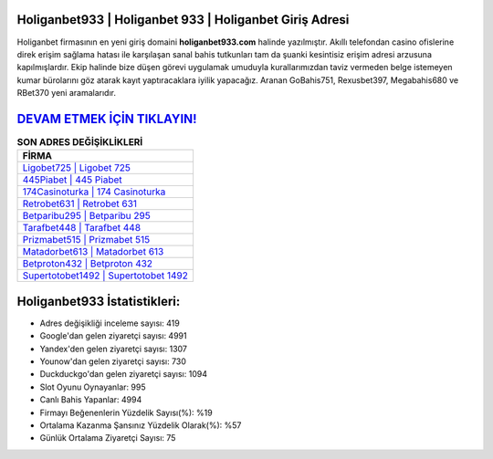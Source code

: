 ﻿Holiganbet933 | Holiganbet 933 | Holiganbet Giriş Adresi
===================================

.. image:: images/holiganbet-giris.jpg
   :width: 600
   
Holiganbet firmasının en yeni giriş domaini **holiganbet933.com** halinde yazılmıştır. Akıllı telefondan casino ofislerine direk erişim sağlama hatası ile karşılaşan sanal bahis tutkunları tam da şuanki kesintisiz erişim adresi arzusuna kapılmışlardır. Ekip halinde bize düşen görevi uygulamak umuduyla kurallarımızdan taviz vermeden belge istemeyen kumar bürolarını göz atarak kayıt yaptıracaklara iyilik yapacağız. Aranan GoBahis751, Rexusbet397, Megabahis680 ve RBet370 yeni aramalarıdır.

`DEVAM ETMEK İÇİN TIKLAYIN! <https://uclck.me/gonow>`_
==============

.. list-table:: **SON ADRES DEĞİŞİKLİKLERİ**
   :widths: 100
   :header-rows: 1

   * - FİRMA
   * - `Ligobet725 | Ligobet 725 <ligobet725-ligobet-725-ligobet-giris-adresi.html>`_
   * - `445Piabet | 445 Piabet <445piabet-445-piabet-piabet-giris-adresi.html>`_
   * - `174Casinoturka | 174 Casinoturka <174casinoturka-174-casinoturka-casinoturka-giris-adresi.html>`_	 
   * - `Retrobet631 | Retrobet 631 <retrobet631-retrobet-631-retrobet-giris-adresi.html>`_	 
   * - `Betparibu295 | Betparibu 295 <betparibu295-betparibu-295-betparibu-giris-adresi.html>`_ 
   * - `Tarafbet448 | Tarafbet 448 <tarafbet448-tarafbet-448-tarafbet-giris-adresi.html>`_
   * - `Prizmabet515 | Prizmabet 515 <prizmabet515-prizmabet-515-prizmabet-giris-adresi.html>`_	 
   * - `Matadorbet613 | Matadorbet 613 <matadorbet613-matadorbet-613-matadorbet-giris-adresi.html>`_
   * - `Betproton432 | Betproton 432 <betproton432-betproton-432-betproton-giris-adresi.html>`_
   * - `Supertotobet1492 | Supertotobet 1492 <supertotobet1492-supertotobet-1492-supertotobet-giris-adresi.html>`_
	 
Holiganbet933 İstatistikleri:
===================================	 
* Adres değişikliği inceleme sayısı: 419
* Google'dan gelen ziyaretçi sayısı: 4991
* Yandex'den gelen ziyaretçi sayısı: 1307
* Younow'dan gelen ziyaretçi sayısı: 730
* Duckduckgo'dan gelen ziyaretçi sayısı: 1094
* Slot Oyunu Oynayanlar: 995
* Canlı Bahis Yapanlar: 4994
* Firmayı Beğenenlerin Yüzdelik Sayısı(%): %19
* Ortalama Kazanma Şansınız Yüzdelik Olarak(%): %57
* Günlük Ortalama Ziyaretçi Sayısı: 75
